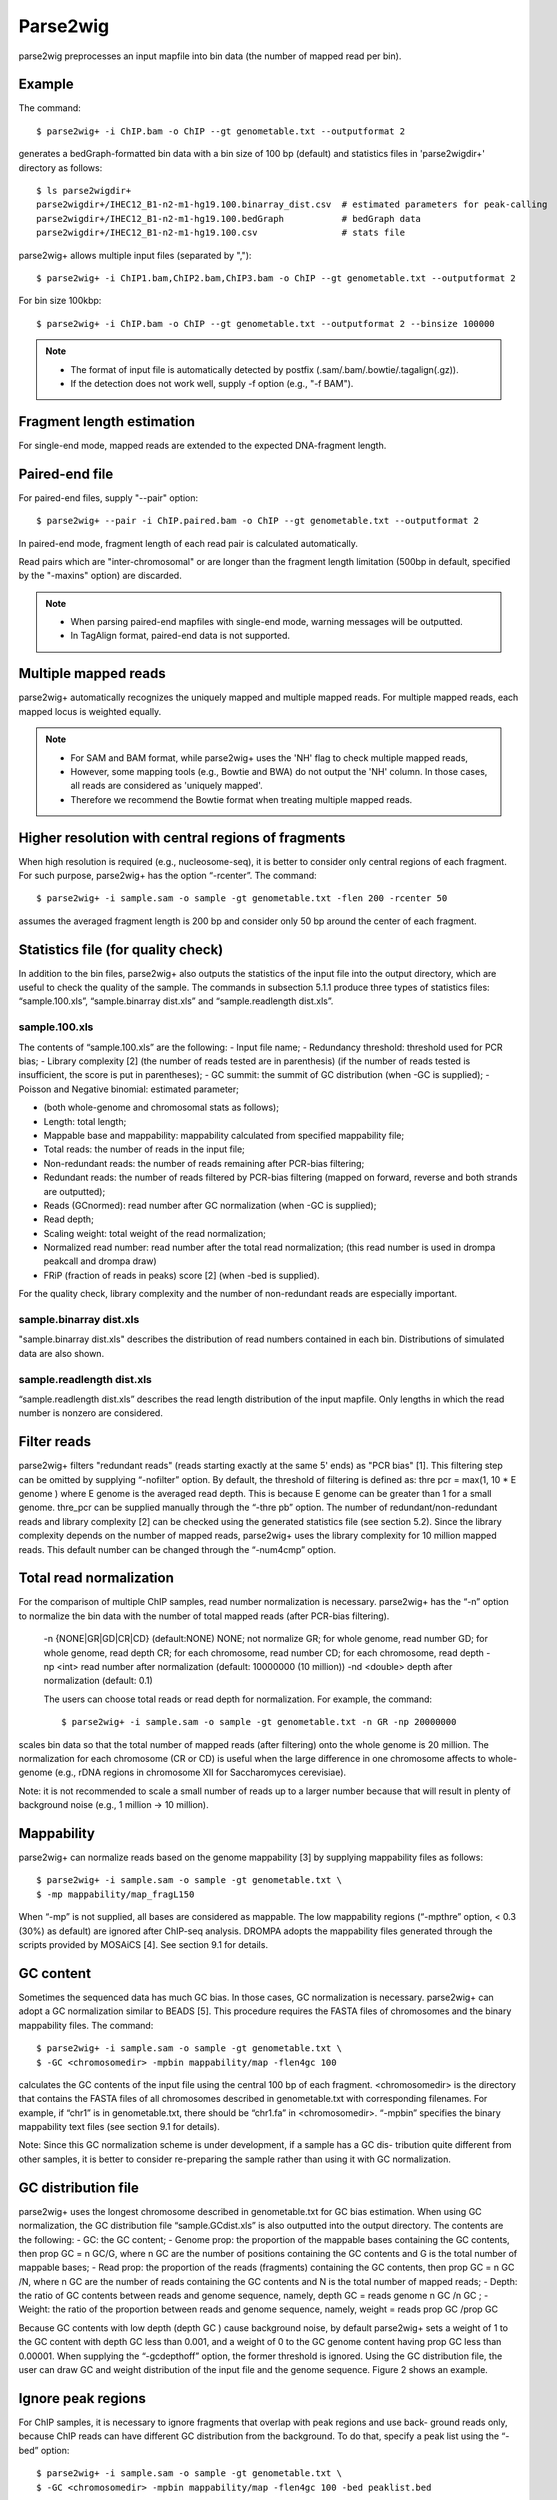 Parse2wig
============

parse2wig preprocesses an input mapfile into bin data (the number of mapped read per bin).

Example
-------------------------------

The command::

  $ parse2wig+ -i ChIP.bam -o ChIP --gt genometable.txt --outputformat 2

generates a bedGraph-formatted bin data with a bin size of 100 bp (default) and statistics files in 'parse2wigdir+' directory as follows::

  $ ls parse2wigdir+
  parse2wigdir+/IHEC12_B1-n2-m1-hg19.100.binarray_dist.csv  # estimated parameters for peak-calling
  parse2wigdir+/IHEC12_B1-n2-m1-hg19.100.bedGraph           # bedGraph data
  parse2wigdir+/IHEC12_B1-n2-m1-hg19.100.csv                # stats file

parse2wig+ allows multiple input files (separated by ",")::

  $ parse2wig+ -i ChIP1.bam,ChIP2.bam,ChIP3.bam -o ChIP --gt genometable.txt --outputformat 2

For bin size 100kbp::

  $ parse2wig+ -i ChIP.bam -o ChIP --gt genometable.txt --outputformat 2 --binsize 100000

  
.. note::
   
    * The format of input file is automatically detected by postfix (.sam/.bam/.bowtie/.tagalign(.gz)).
    * If the detection does not work well, supply -f option (e.g., "-f BAM").

Fragment length estimation
-----------------------------

For single-end mode, mapped reads are extended to the expected DNA-fragment length.

Paired-end file
-------------------------------

For paired-end files, supply "--pair" option::

  $ parse2wig+ --pair -i ChIP.paired.bam -o ChIP --gt genometable.txt --outputformat 2 

In paired-end mode, fragment length of each read pair is calculated automatically.

Read pairs which are "inter-chromosomal" or are longer than the fragment length limitation (500bp in default, specified by the "-maxins" option) are discarded.

.. note::

   * When parsing paired-end mapfiles with single-end mode, warning messages will be outputted.
   * In TagAlign format, paired-end data is not supported.


Multiple mapped reads
-------------------------------

parse2wig+ automatically recognizes the uniquely mapped and multiple mapped reads.
For multiple mapped reads, each mapped locus is weighted equally.

.. Thus, the total number of reads mapped into bin x is :math:`r_{x} = k∈R 1/n_{k}`
.. where :math:`n_{k}` is the number of times that read k is mapped onto the reference genome and R is the full set of reads mapped onto bin x.

.. note::

    * For SAM and BAM format, while parse2wig+ uses the 'NH' flag to check multiple mapped reads,
    * However, some mapping tools (e.g., Bowtie and BWA) do not output the 'NH' column. In those cases, all reads are considered as 'uniquely mapped'.
    * Therefore we recommend the Bowtie format when treating multiple mapped reads.

Higher resolution with central regions of fragments
-------------------------------------------------------------

When high resolution is required (e.g., nucleosome-seq), it is better to consider only central regions of each fragment.
For such purpose, parse2wig+ has the option “-rcenter”. The command::

  $ parse2wig+ -i sample.sam -o sample -gt genometable.txt -flen 200 -rcenter 50

assumes the averaged fragment length is 200 bp and consider only 50 bp around the center of each fragment.

Statistics file (for quality check)
-------------------------------------------------------------

In addition to the bin files, parse2wig+ also outputs the statistics of the input file into the output directory, which are useful to check the quality of the sample. The commands in subsection 5.1.1 produce three types of statistics files: “sample.100.xls”, “sample.binarray dist.xls” and “sample.readlength dist.xls”.

sample.100.xls
+++++++++++++++++++++

The contents of “sample.100.xls” are the following:
- Input file name;
- Redundancy threshold: threshold used for PCR bias;
- Library complexity [2]
(the number of reads tested are in parenthesis)
(if the number of reads tested is insufficient, the score is put in parentheses);
- GC summit: the summit of GC distribution (when -GC is supplied);
- Poisson and Negative binomial: estimated parameter;

- (both whole-genome and chromosomal stats as follows);
- Length: total length;
- Mappable base and mappability: mappability calculated from specified mappability file;
- Total reads: the number of reads in the input file;
- Non-redundant reads: the number of reads remaining after PCR-bias filtering;
- Redundant reads: the number of reads filtered by PCR-bias filtering (mapped on forward, reverse and both strands are outputted);
- Reads (GCnormed): read number after GC normalization (when -GC is supplied);
- Read depth;
- Scaling weight: total weight of the read normalization;
- Normalized read number: read number after the total read normalization; (this read number is used in drompa peakcall and drompa draw)
- FRiP (fraction of reads in peaks) score [2] (when -bed is supplied).
  
For the quality check, library complexity and the number of non-redundant reads are especially important.

sample.binarray dist.xls
++++++++++++++++++++++++++++++++++++++++++

"sample.binarray dist.xls" describes the distribution of read numbers contained in each bin. Distributions of simulated data are also shown.

sample.readlength dist.xls
++++++++++++++++++++++++++++++++++++++++++

“sample.readlength dist.xls” describes the read length distribution of the input mapfile. Only lengths in which the read number is nonzero are considered.

Filter reads
-------------------------

parse2wig+ filters "redundant reads" (reads starting exactly at the same 5' ends) as "PCR bias" [1].
This filtering step can be omitted by supplying “-nofilter” option.
By default, the threshold of filtering is defined as:
thre pcr = max(1, 10 * E genome )
where E genome is the averaged read depth. This is because E genome can be greater than 1 for a small genome.
thre_pcr can be supplied manually through the “-thre pb” option.
The number of redundant/non-redundant reads and library complexity [2] can be checked using the generated statistics file (see section 5.2). Since the library complexity depends on the number of mapped reads, parse2wig+ uses the library complexity for 10 million mapped reads.
This default number can be changed through the “-num4cmp” option.

Total read normalization
--------------------------------------------------

For the comparison of multiple ChIP samples, read number normalization is necessary.
parse2wig+ has the “-n” option to normalize the bin data with the number of total mapped reads (after PCR-bias filtering).
  -n {NONE|GR|GD|CR|CD} (default:NONE)
  NONE; not normalize
  GR; for whole genome, read number
  GD; for whole genome, read depth
  CR; for each chromosome, read number
  CD; for each chromosome, read depth
  -np <int> read number after normalization
  (default: 10000000 (10 million))
  -nd <double>
  depth after normalization (default: 0.1)

  The users can choose total reads or read depth for normalization. For example, the command::

    $ parse2wig+ -i sample.sam -o sample -gt genometable.txt -n GR -np 20000000

scales bin data so that the total number of mapped reads (after filtering) onto the whole genome is 20 million.
The normalization for each chromosome (CR or CD) is useful when the large difference in one chromosome affects to whole-genome (e.g., rDNA regions in chromosome XII for Saccharomyces cerevisiae).

Note: it is not recommended to scale a small number of reads up to a larger number because
that will result in plenty of background noise (e.g., 1 million → 10 million).

Mappability
-------------------------------

parse2wig+ can normalize reads based on the genome mappability [3] by supplying mappability
files as follows::

  $ parse2wig+ -i sample.sam -o sample -gt genometable.txt \
  $ -mp mappability/map_fragL150

When “-mp” is not supplied, all bases are considered as mappable. The low mappability regions
(“-mpthre” option, < 0.3 (30%) as default) are ignored after ChIP-seq analysis.
DROMPA adopts the mappability files generated through the scripts provided by MOSAiCS [4].
See section 9.1 for details.

GC content
-------------------------------

Sometimes the sequenced data has much GC bias.
In those cases, GC normalization is necessary.
parse2wig+ can adopt a GC normalization similar to BEADS [5].
This procedure requires the FASTA files of chromosomes and the binary mappability files.
The command::

  $ parse2wig+ -i sample.sam -o sample -gt genometable.txt \
  $ -GC <chromosomedir> -mpbin mappability/map -flen4gc 100

calculates the GC contents of the input file using the central 100 bp of each fragment.
<chromosomedir> is the directory that contains the FASTA files of all chromosomes described
in genometable.txt with corresponding filenames. For example, if “chr1” is in genometable.txt,
there should be “chr1.fa” in <chromosomedir>. “-mpbin” specifies the binary mappability text
files (see section 9.1 for details).

Note: Since this GC normalization scheme is under development, if a sample has a GC dis-
tribution quite different from other samples, it is better to consider re-preparing the sample rather
than using it with GC normalization.

GC distribution file
-------------------------------

parse2wig+ uses the longest chromosome described in genometable.txt for GC bias estimation.
When using GC normalization, the GC distribution file “sample.GCdist.xls” is also outputted
into the output directory. The contents are the following:
- GC: the GC content;
- Genome prop: the proportion of the mappable bases containing the GC contents, then
prop GC = n GC/G, where n GC
are the number of positions containing the GC contents and G is the total number of mappable bases;
- Read prop: the proportion of the reads (fragments) containing the GC contents, then prop GC
= n GC /N, where n GC are the number of reads containing the GC contents and N is the total number of mapped reads;
- Depth: the ratio of GC contents between reads and genome sequence, namely, depth GC = reads genome
n GC /n GC ;
- Weight: the ratio of the proportion between reads and genome sequence, namely, weight = reads prop GC /prop GC

Because GC contents with low depth (depth GC ) cause background noise, by default parse2wig+ 
sets a weight of 1 to the GC content with depth GC less than 0.001, and a weight of 0 to the GC
genome content having prop GC less than 0.00001.
When supplying the “-gcdepthoff” option, the former threshold is ignored.
Using the GC distribution file, the user can draw GC and weight distribution of the input file
and the genome sequence. Figure 2 shows an example.

Ignore peak regions
----------------------------

For ChIP samples, it is necessary to ignore fragments that overlap with peak regions and use back-
ground reads only, because ChIP reads can have different GC distribution from the background.
To do that, specify a peak list using the “-bed” option::

  $ parse2wig+ -i sample.sam -o sample -gt genometable.txt \
  $ -GC <chromosomedir> -mpbin mappability/map -flen4gc 100 -bed peaklist.bed

Cross-correlation analysis
--------------------------------

Optionally, parse2wig+ can output the cross-correlation profile [2] with a strategy similar to spp
[6] by specifying the “-ccp” option.
The command
$ parse2wig+ -i sample.sam -o sample -gt genometable.txt -ccp
generates “sample.ccp.xls” in the output directory, which describes the cross-correlation plot be-
tween the read number of forward and reverse strands from -500 to 1500 bp with a 5 bp step.
In version 3.0.0, the value of bins that hace above the 95 th percentile is reduced to 95 th per-
centile on the cross-correlation analysis.
